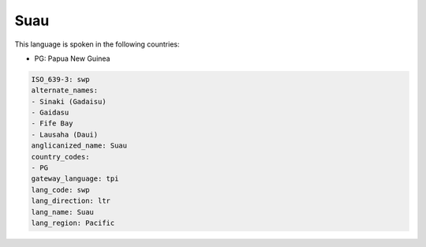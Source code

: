 .. _swp:

Suau
====

This language is spoken in the following countries:

* PG: Papua New Guinea

.. code-block:: yaml

    ISO_639-3: swp
    alternate_names:
    - Sinaki (Gadaisu)
    - Gaidasu
    - Fife Bay
    - Lausaha (Daui)
    anglicanized_name: Suau
    country_codes:
    - PG
    gateway_language: tpi
    lang_code: swp
    lang_direction: ltr
    lang_name: Suau
    lang_region: Pacific
    
